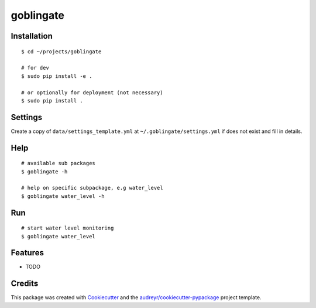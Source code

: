 ==========
goblingate
==========

Installation
------------

::

    $ cd ~/projects/goblingate
    
    # for dev
    $ sudo pip install -e .   
    
    # or optionally for deployment (not necessary)
    $ sudo pip install .

Settings
--------

Create a copy of  ``data/settings_template.yml`` at  ``~/.goblingate/settings.yml`` if does not exist and fill in details.


Help
----

::

   # available sub packages
   $ goblingate -h

   # help on specific subpackage, e.g water_level
   $ goblingate water_level -h
   
   
   
Run
---

::

    # start water level monitoring
    $ goblingate water_level
   

Features
--------

* TODO

Credits
-------

This package was created with Cookiecutter_ and the `audreyr/cookiecutter-pypackage`_ project template.

.. _Cookiecutter: https://github.com/audreyr/cookiecutter
.. _`audreyr/cookiecutter-pypackage`: https://github.com/audreyr/cookiecutter-pypackage
